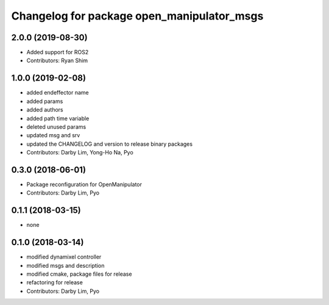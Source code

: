 ^^^^^^^^^^^^^^^^^^^^^^^^^^^^^^^^^^^^^^^^^^^
Changelog for package open_manipulator_msgs
^^^^^^^^^^^^^^^^^^^^^^^^^^^^^^^^^^^^^^^^^^^

2.0.0 (2019-08-30)
------------------
* Added support for ROS2
* Contributors: Ryan Shim

1.0.0 (2019-02-08)
------------------
* added endeffector name
* added params
* added authors
* added path time variable
* deleted unused params
* updated msg and srv
* updated the CHANGELOG and version to release binary packages
* Contributors: Darby Lim, Yong-Ho Na, Pyo

0.3.0 (2018-06-01)
------------------
* Package reconfiguration for OpenManipulator
* Contributors: Darby Lim, Pyo

0.1.1 (2018-03-15)
------------------
* none

0.1.0 (2018-03-14)
------------------
* modified dynamixel controller
* modified msgs and description
* modified cmake, package files for release
* refactoring for release
* Contributors: Darby Lim, Pyo
